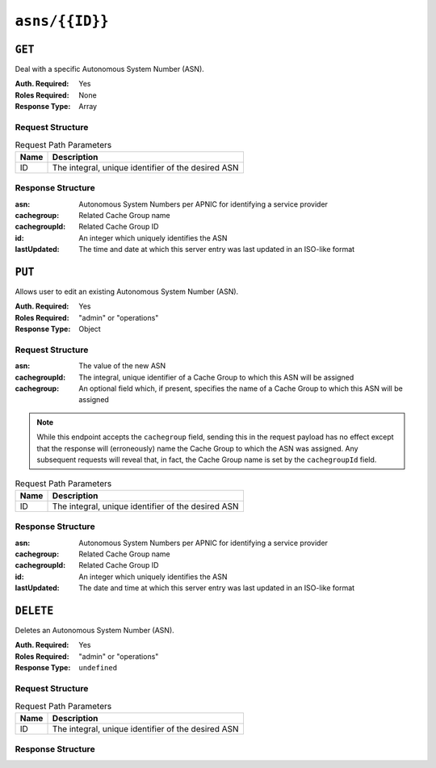 ..
..
.. Licensed under the Apache License, Version 2.0 (the "License");
.. you may not use this file except in compliance with the License.
.. You may obtain a copy of the License at
..
..     http://www.apache.org/licenses/LICENSE-2.0
..
.. Unless required by applicable law or agreed to in writing, software
.. distributed under the License is distributed on an "AS IS" BASIS,
.. WITHOUT WARRANTIES OR CONDITIONS OF ANY KIND, either express or implied.
.. See the License for the specific language governing permissions and
.. limitations under the License.
..


.. _to-api-asns-id:

***************
``asns/{{ID}}``
***************
.. seealso:: `The Autonomous System Wikipedia page <https://en.wikipedia.org/wiki/Autonomous_system_%28Internet%29>` for an explanation of what an ASN actually is.

``GET``
=======
.. deprecated:: 1.1
	Use the ``id`` query parameter of a ``GET`` request to :ref:`to-api-asns` instead.

Deal with a specific Autonomous System Number (ASN).

:Auth. Required: Yes
:Roles Required: None
:Response Type: Array

Request Structure
-----------------
.. table:: Request Path Parameters

	+------+----------------------------------------------------+
	| Name |                 Description                        |
	+======+====================================================+
	|  ID  | The integral, unique identifier of the desired ASN |
	+------+----------------------------------------------------+

Response Structure
------------------
:asn:          Autonomous System Numbers per APNIC for identifying a service provider
:cachegroup:   Related Cache Group name
:cachegroupId: Related Cache Group ID
:id:           An integer which uniquely identifies the ASN
:lastUpdated:  The time and date at which this server entry was last updated in an ISO-like format

.. code-block:: http
	:caption: Response Example

	HTTP/1.1 200 OK
	Access-Control-Allow-Credentials: true
	Access-Control-Allow-Headers: Origin, X-Requested-With, Content-Type, Accept, Set-Cookie, Cookie
	Access-Control-Allow-Methods: POST,GET,OPTIONS,PUT,DELETE
	Access-Control-Allow-Origin: *
	Content-Type: application/json
	Set-Cookie: mojolicious=...; Path=/; HttpOnly
	Whole-Content-Sha512: oeifOX6ImU1KVyCmyswh4uddhbNPZqxliMuNw+lNea1q/SJOYKXpaKnYqVjRm9QqJ7gH3vqeBxCftMLtb3sAWg==
	X-Server-Name: traffic_ops_golang/
	Date: Wed, 07 Nov 2018 18:44:31 GMT
	Content-Length: 120

	{ "response": [
		{
			"lastUpdated": "2012-09-17 21:41:22",
			"id": "28",
			"asn": "7016",
			"cachegroup": "us-pa-pittsburgh",
			"cachegroupId": "13"
		}
	]}

``PUT``
=======
.. deprecated:: 1.3
	Use the ``PUT`` method of :ref:`to-api-asns` instead

Allows user to edit an existing Autonomous System Number (ASN).

:Auth. Required: Yes
:Roles Required: "admin" or "operations"
:Response Type: Object

Request Structure
-----------------
:asn:          The value of the new ASN
:cachegroupId: The integral, unique identifier of a Cache Group to which this ASN will be assigned
:cachegroup:   An optional field which, if present, specifies the name of a Cache Group to which this ASN will be assigned

.. note:: While this endpoint accepts the ``cachegroup`` field, sending this in the request payload has no effect except that the response will (erroneously) name the Cache Group to which the ASN was assigned. Any subsequent requests will reveal that, in fact, the Cache Group name is set by the ``cachegroupId`` field.

.. table:: Request Path Parameters

	+------+----------------------------------------------------+
	| Name |                 Description                        |
	+======+====================================================+
	|  ID  | The integral, unique identifier of the desired ASN |
	+------+----------------------------------------------------+

.. code-block:: http
	:caption: Request Example

	PUT /api/1.1/asns/1 HTTP/1.1
	Host: trafficops.infra.ciab.test
	User-Agent: curl/7.47.0
	Accept: */*
	Cookie: mojolicious=...
	Content-Length: 29
	Content-Type: application/x-www-form-urlencoded

	{"asn": 2, "cachegroupId": 1}

Response Structure
------------------
:asn:          Autonomous System Numbers per APNIC for identifying a service provider
:cachegroup:   Related Cache Group name
:cachegroupId: Related Cache Group ID
:id:           An integer which uniquely identifies the ASN
:lastUpdated:  The date and time at which this server entry was last updated in an ISO-like format

.. code-block:: http
	:caption: Response Example

	HTTP/1.1 200 OK
	Access-Control-Allow-Credentials: true
	Access-Control-Allow-Headers: Origin, X-Requested-With, Content-Type, Accept, Set-Cookie, Cookie
	Access-Control-Allow-Methods: POST,GET,OPTIONS,PUT,DELETE
	Access-Control-Allow-Origin: *
	Content-Type: application/json
	Set-Cookie: mojolicious=...; Path=/; HttpOnly
	Whole-Content-Sha512: /83P4LJVsrQx9BKHFxo5pbhQMlB4o3a9v3PpkspyOJcpNx1S/GJhCPpiANBki547sbY+0vTq76IriHZ4GYp8bA==
	X-Server-Name: traffic_ops_golang/
	Date: Thu, 08 Nov 2018 14:37:39 GMT
	Content-Length: 160

	{ "alerts": [
		{
			"text": "asn was updated.",
			"level": "success"
		}
	],
	"response": {
		"asn": 2,
		"cachegroup": null,
		"cachegroupId": 1,
		"id": 1,
		"lastUpdated": "2018-11-08 14:37:39+00"
	}}

``DELETE``
==========
.. deprecated:: 1.3
	Use the ``DELETE`` method of :ref:`to-api-asns`

Deletes an Autonomous System Number (ASN).

:Auth. Required: Yes
:Roles Required: "admin" or "operations"
:Response Type:  ``undefined``

Request Structure
-----------------
.. table:: Request Path Parameters

	+------+----------------------------------------------------+
	| Name |                 Description                        |
	+======+====================================================+
	|  ID  | The integral, unique identifier of the desired ASN |
	+------+----------------------------------------------------+

Response Structure
------------------
.. code-block:: http
	:caption: Response Example

	HTTP/1.1 200 OK
	Access-Control-Allow-Credentials: true
	Access-Control-Allow-Headers: Origin, X-Requested-With, Content-Type, Accept, Set-Cookie, Cookie
	Access-Control-Allow-Methods: POST,GET,OPTIONS,PUT,DELETE
	Access-Control-Allow-Origin: *
	Content-Type: application/json
	Set-Cookie: mojolicious=...; Path=/; HttpOnly
	Whole-Content-Sha512: 6t3WA+DOcfPJB5UnvDpzEVx5ySfmJgEV9wgkO71U5k32L1VXpxcaTdDVLNGgDDl9sdNftmYnKXf5jpfWUuFYJQ==
	X-Server-Name: traffic_ops_golang/
	Date: Wed, 07 Nov 2018 19:14:08 GMT
	Content-Length: 58

	{ "alerts": [
		{
			"text": "asn was deleted.",
			"level": "success"
		}
	]}
